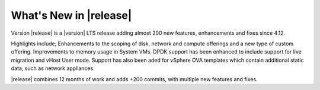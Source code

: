 ﻿.. Licensed to the Apache Software Foundation (ASF) under one
   or more contributor license agreements.  See the NOTICE file
   distributed with this work for additional information#
   regarding copyright ownership.  The ASF licenses this file
   to you under the Apache License, Version 2.0 (the
   "License"); you may not use this file except in compliance
   with the License.  You may obtain a copy of the License at
   http://www.apache.org/licenses/LICENSE-2.0
   Unless required by applicable law or agreed to in writing,
   software distributed under the License is distributed on an
   "AS IS" BASIS, WITHOUT WARRANTIES OR CONDITIONS OF ANY
   KIND, either express or implied.  See the License for the
   specific language governing permissions and limitations
   under the License.


What's New in |release|
=======================
Version |release| is a |version| LTS release adding almost 200 new features, enhancements and fixes 
since 4.12. 

Highlights include; Enhancements to the scoping of disk, network and compute offerings and a new type
of custom offering. Improvements to memory usage in System VMs.  DPDK support has been enhanced to 
include support for live migration and vHost User mode.  Support has also been aded for vSphere OVA 
templates which contain additional static data, such as network appliances.

|release| combines 12 months of work and adds +200 commits, with multiple new features and fixes.
